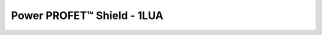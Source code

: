 .. _Bts500xxShield API:

Power PROFET\ |trade|\  Shield - 1LUA
-------------------------------------

.. |trade|    unicode:: U+2122 .. TRADEMARK SIGN

.. doxygenclass:: hss::Bts500xxShield
    :members: